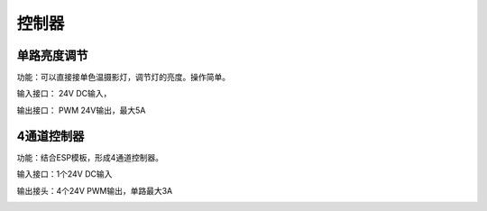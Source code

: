 控制器
=========

单路亮度调节
---------------
功能：可以直接接单色温摄影灯，调节灯的亮度。操作简单。

输入接口： 24V DC输入， 

输出接口： PWM 24V输出，最大5A

.. image:: photo/ColorTemperature.jpg



4通道控制器
---------------
功能：结合ESP模板，形成4通道控制器。

输入接口：1个24V DC输入

输出接头：4个24V PWM输出，单路最大3A

.. image:: photo/ColorTemperature.jpg






